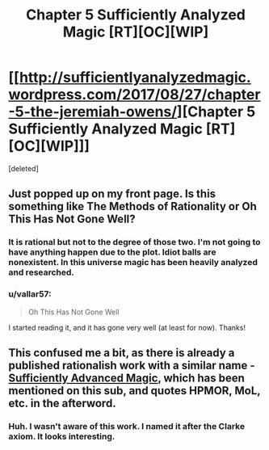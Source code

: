 #+TITLE: Chapter 5 Sufficiently Analyzed Magic [RT][OC][WIP]

* [[http://sufficientlyanalyzedmagic.wordpress.com/2017/08/27/chapter-5-the-jeremiah-owens/][Chapter 5 Sufficiently Analyzed Magic [RT][OC][WIP]]]
:PROPERTIES:
:Score: 14
:DateUnix: 1503797887.0
:DateShort: 2017-Aug-27
:END:
[deleted]


** Just popped up on my front page. Is this something like The Methods of Rationality or Oh This Has Not Gone Well?
:PROPERTIES:
:Author: GiverOfTheKarma
:Score: 3
:DateUnix: 1503809097.0
:DateShort: 2017-Aug-27
:END:

*** It is rational but not to the degree of those two. I'm not going to have anything happen due to the plot. Idiot balls are nonexistent. In this universe magic has been heavily analyzed and researched.
:PROPERTIES:
:Author: jldew
:Score: 2
:DateUnix: 1503827210.0
:DateShort: 2017-Aug-27
:END:


*** u/vallar57:
#+begin_quote
  Oh This Has Not Gone Well
#+end_quote

I started reading it, and it has gone very well (at least for now). Thanks!
:PROPERTIES:
:Author: vallar57
:Score: 2
:DateUnix: 1503861095.0
:DateShort: 2017-Aug-27
:END:


** This confused me a bit, as there is already a published rationalish work with a similar name - [[https://www.goodreads.com/book/show/34403860-sufficiently-advanced-magic][Sufficiently Advanced Magic]], which has been mentioned on this sub, and quotes HPMOR, MoL, etc. in the afterword.
:PROPERTIES:
:Author: Tenoke
:Score: 2
:DateUnix: 1503841210.0
:DateShort: 2017-Aug-27
:END:

*** Huh. I wasn't aware of this work. I named it after the Clarke axiom. It looks interesting.
:PROPERTIES:
:Author: jldew
:Score: 2
:DateUnix: 1503842020.0
:DateShort: 2017-Aug-27
:END:
